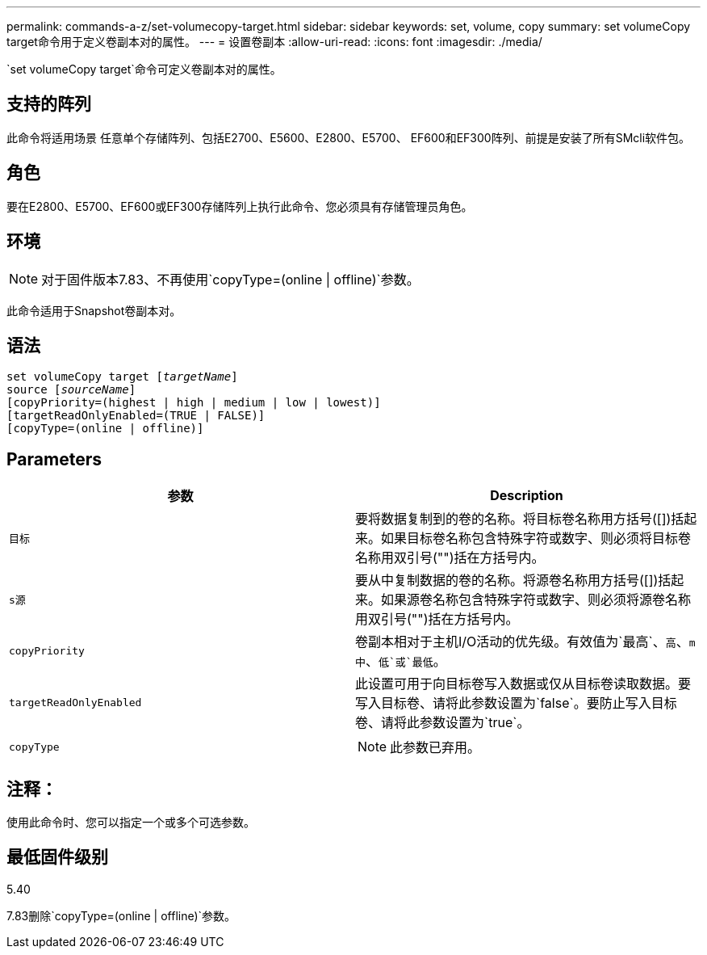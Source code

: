 ---
permalink: commands-a-z/set-volumecopy-target.html 
sidebar: sidebar 
keywords: set, volume, copy 
summary: set volumeCopy target命令用于定义卷副本对的属性。 
---
= 设置卷副本
:allow-uri-read: 
:icons: font
:imagesdir: ./media/


[role="lead"]
`set volumeCopy target`命令可定义卷副本对的属性。



== 支持的阵列

此命令将适用场景 任意单个存储阵列、包括E2700、E5600、E2800、E5700、 EF600和EF300阵列、前提是安装了所有SMcli软件包。



== 角色

要在E2800、E5700、EF600或EF300存储阵列上执行此命令、您必须具有存储管理员角色。



== 环境

[NOTE]
====
对于固件版本7.83、不再使用`copyType=(online | offline)`参数。

====
此命令适用于Snapshot卷副本对。



== 语法

[listing, subs="+macros"]
----
set volumeCopy target pass:quotes[[_targetName_]]
source pass:quotes[[_sourceName_]]
[copyPriority=(highest | high | medium | low | lowest)]
[targetReadOnlyEnabled=(TRUE | FALSE)]
[copyType=(online | offline)]
----


== Parameters

[cols="2*"]
|===
| 参数 | Description 


 a| 
`目标`
 a| 
要将数据复制到的卷的名称。将目标卷名称用方括号([])括起来。如果目标卷名称包含特殊字符或数字、则必须将目标卷名称用双引号("")括在方括号内。



 a| 
`s源`
 a| 
要从中复制数据的卷的名称。将源卷名称用方括号([])括起来。如果源卷名称包含特殊字符或数字、则必须将源卷名称用双引号("")括在方括号内。



 a| 
`copyPriority`
 a| 
卷副本相对于主机I/O活动的优先级。有效值为`最高`、`高`、`m中`、`低`或`最低`。



 a| 
`targetReadOnlyEnabled`
 a| 
此设置可用于向目标卷写入数据或仅从目标卷读取数据。要写入目标卷、请将此参数设置为`false`。要防止写入目标卷、请将此参数设置为`true`。



 a| 
`copyType`
 a| 
[NOTE]
====
此参数已弃用。

====
|===


== 注释：

使用此命令时、您可以指定一个或多个可选参数。



== 最低固件级别

5.40

7.83删除`copyType=(online | offline)`参数。
